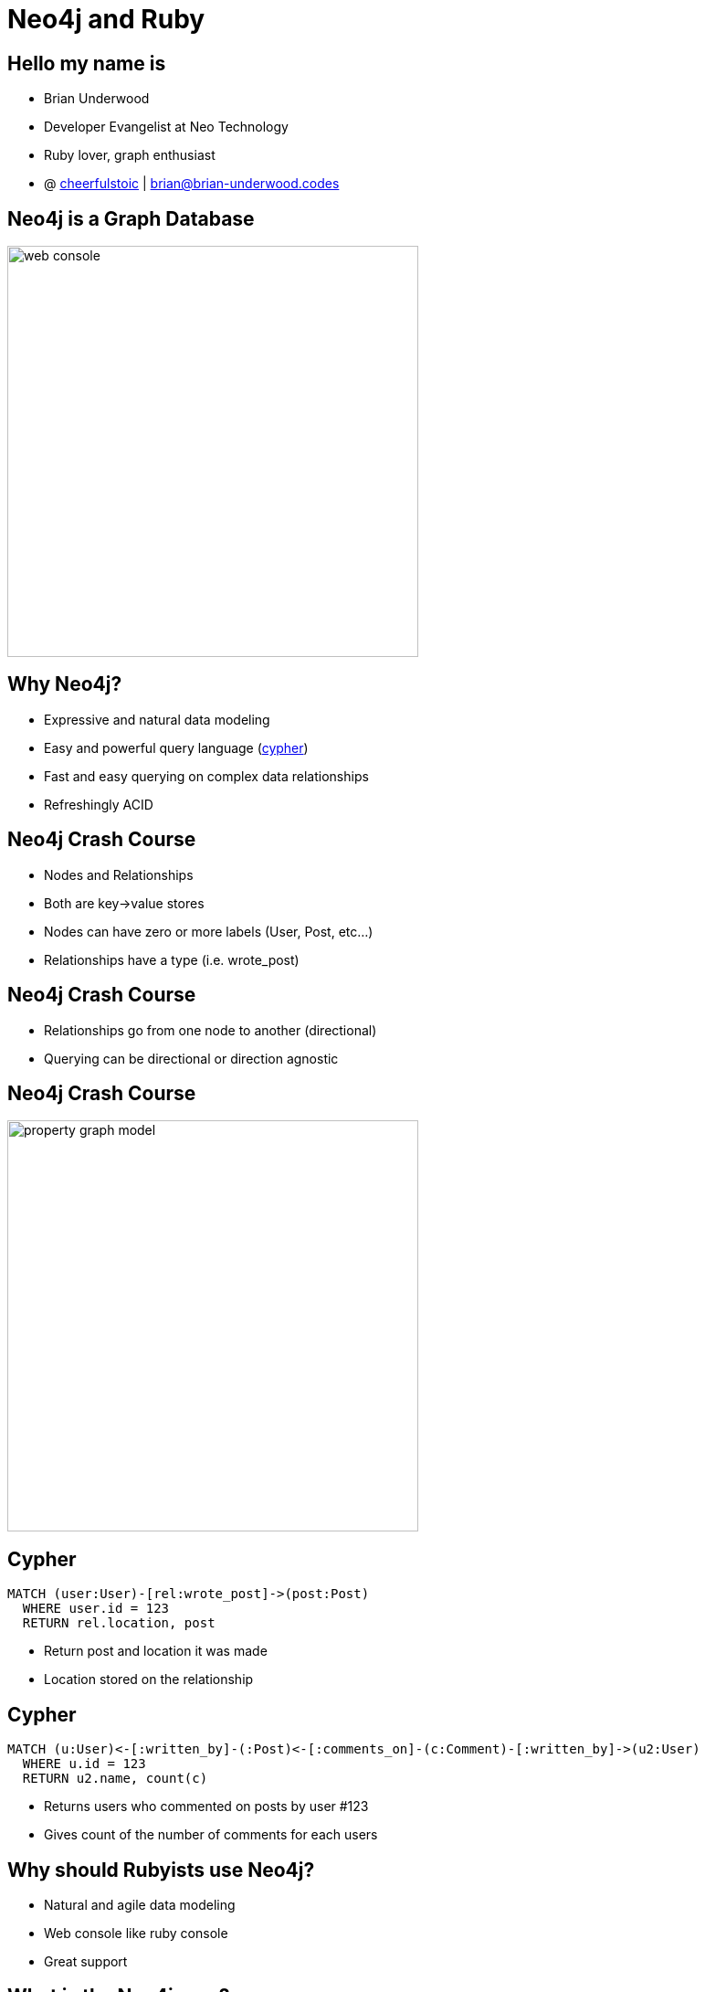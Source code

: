 = Neo4j and Ruby
:presenter: Brian Underwood
:twitter: cheerfulstoic
:email: brian@brian-underwood.codes
:backend: deckjs
:deckjsdir: ../../../asciidoc/deck.js
:deckjs_theme: neotech
:icons: font
:source-highlighter: codemirror
:navigation:
:goto:
:menu:
:status:
:arrows:
//:presenterview:
:customjs: ../../../asciidoc/js/checkcypher.js
:gist-source: https://raw.github.com/neo4j-contrib/gists/master/
:footer: © All Rights Reserved 2014 | Neo Technology, Inc.
:img: img
:logo: {img}/Neo_Technology.jpg
:allow-uri-read:
:video:
:docs-link: https://github.com/neo4j-contrib/asciidoc-slides[documentation]
:download-link: https://github.com/neo4j-contrib/asciidoc-slides/archive/master.zip[download]
:sectids!:
:deckjs_transition: none

+++
<style type="text/css">
p {
  margin-bottom: 0.3em;
}
.center {
  width: 100%;
  text-align: center;
}
</style>
+++

== Hello my name is

* Brian Underwood
* Developer Evangelist at Neo Technology
* Ruby lover, graph enthusiast
* @ https://twitter.com/cheerfulstoic[cheerfulstoic] | mailto:brian@brian-underwood.codes[brian@brian-underwood.codes]


== Neo4j is a Graph Database

image::{img}/web_console.png[height="450"]

+++ <!-- This is the neo4j web console.  We will see a demo later --> +++

== Why Neo4j?

* Expressive and natural data modeling
* Easy and powerful query language (http://neo4j.com/developer/cypher-query-language/[cypher])
* Fast and easy querying on complex data relationships
* Refreshingly ACID

== Neo4j Crash Course

* Nodes and Relationships
* Both are key->value stores
* Nodes can have zero or more labels (User, Post, etc...)
* Relationships have a type (i.e. wrote_post)

== Neo4j Crash Course

* Relationships go from one node to another (directional)
* Querying can be directional or direction agnostic

== Neo4j Crash Course

image::{img}/property_graph_model.png[height="450"]

== Cypher

[source,cypher]
----
MATCH (user:User)-[rel:wrote_post]->(post:Post)
  WHERE user.id = 123
  RETURN rel.location, post
----

* Return post and location it was made
* Location stored on the relationship

+++ <!-- ASCII art --> +++

== Cypher

[source,cypher]
----
MATCH (u:User)<-[:written_by]-(:Post)<-[:comments_on]-(c:Comment)-[:written_by]->(u2:User)
  WHERE u.id = 123
  RETURN u2.name, count(c)
----

* Returns users who commented on posts by user #123
* Gives count of the number of comments for each users

+++ <!-- Automatic aggregation on columns when using an aggregate function.  Could also do RETURN p, u2, count(c) to get posts and a count of users for those posts --> +++

== Why should Rubyists use Neo4j?

* Natural and agile data modeling
* Web console like ruby console
* Great support

+++ <!-- Englishy like Ruby --> +++

== What is the Neo4j gem?

* An ActiveModel compliant Ruby wrapper for the Neo4j graph database.

== Neo4j gem features

* OGM (Object Graph Model)
** Properties
** Indexes / Constraints
** Callbacks
** Validations
** Assocations 

== Neo4j gem features

* Query building / chaining interface similar to https://github.com/rails/arel[arel]
* Transactions
* Migrations

== Points of Pride

[role=center]
+++ <h4>Well tested</h4> +++

image::{img}/badges_of_pride.png[]

== Points of Pride

[role=center]
+++ <h4>Well documented</h4> +++

image::{img}/wiki_index.png[]

== Points of Pride

[role=center]
+++ <h4>Actively supported</h4> +++

image::{img}/github_pulse.png[]

== Points of Pride

[role=center]
+++ <h4>Won an award!</h4> +++

image::{img}/graphy.jpg[]

== Models

[source,ruby]
----
class Post
  include Neo4j::ActiveNode

  property :subject
  property :text

  has_one :out, :author, type: :written_by, model_class: 'User', rel_class: 'WrittenBy'
  has_many :out, :tags, type: :tagged_as # model_class 'Tag' is assumed
end

class WrittenBy
  include Neo4j::ActiveRel

  from_class Post
  to_class   User
  type :written_by

  property :location
end
----

+++ <!-- Include ActiveNode to make a model.  Define properties and assocations like ActiveRecord / Mongoid.  ActiveRel is optional, but great for complex relationships.  Supports validations, callbacks, etc... --> +++

== Usage


[source,ruby]
----

class Post
  has_one :out, :author, type: :written_by, model_class: 'User'
  has_many :in, :comments, type: :comments_on
end

class Comment
  has_one :out, :author, type: :written_by, model_class: 'User'
end

class User
  has_many :in, :posts, origin: :author
end

user.posts.comments(:c).author(:u2).pluck('u2.name, count(c)')

# Compare to:
# MATCH (u:User)<-[:written_by]-(:Post)<-[:comments_on]-(c:Comment)-[:written_by]->(u2:User)
#   WHERE u.id = 123
#   RETURN u2.name, count(c)
----

== Some supported gems

* devise
* will_paginate
* paperclip
* searchkick

== Projects built with neo4j gem

* https://github.com/neo4jrb/neo4apis[neo4apis]
* https://github.com/neo4jrb/neo4apis-twitter[neo4apis-twitter]
* https://github.com/neo4jrb/twitter_analytics[twitter_analytics]
* http://railsrumble.com/entries/378-graphnote[graphnote]
* https://github.com/neo4jrb/meta_model[meta_model]

== Thank you!  My info again:

* Brian Underwood
* Developer Evangelist at Neo Technology
* @ https://twitter.com/cheerfulstoic[cheerfulstoic] | mailto:brian@brian-underwood.codes[brian@brian-underwood.codes]

== Demo time!

image::{img}/lapd_model.png[height="450"]
